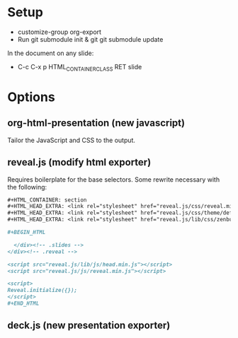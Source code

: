 * Setup 

- customize-group org-export
- Run git submodule init & git git submodule update

In the document on any slide: 

- C-c C-x p HTML_CONTAINER_CLASS RET slide

* Options 

** org-html-presentation (new javascript)

Tailor the JavaScript and CSS to the output. 

** reveal.js (modify html exporter)

Requires boilerplate for the base selectors.  Some rewrite necessary
with the following: 

#+BEGIN_SRC org
  ,#+HTML_CONTAINER: section
  ,#+HTML_HEAD_EXTRA: <link rel="stylesheet" href="reveal.js/css/reveal.min.css">
  ,#+HTML_HEAD_EXTRA: <link rel="stylesheet" href="reveal.js/css/theme/default.css" id="theme">
  ,#+HTML_HEAD_EXTRA: <link rel="stylesheet" href="reveal.js/lib/css/zenburn.css">
  
  ,#+BEGIN_HTML
  
    </div><!-- .slides -->
  </div><!-- .reveal -->
  
  <script src="reveal.js/lib/js/head.min.js"></script>
  <script src="reveal.js/js/reveal.min.js"></script>
  
  <script>
  Reveal.initialize({});
  </script>
  ,#+END_HTML
#+END_SRC

** deck.js (new presentation exporter)
   
